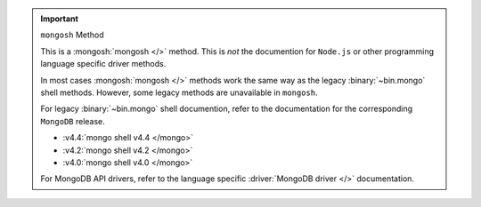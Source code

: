 .. important:: ``mongosh`` Method

   This is a :mongosh:`mongosh </>` method. This is *not* the
   documention for ``Node.js`` or other programming language specific
   driver methods.

   In most cases :mongosh:`mongosh </>` methods work the same way as
   the legacy :binary:`~bin.mongo` shell methods. However, some legacy
   methods are unavailable in ``mongosh``.

   For legacy :binary:`~bin.mongo` shell documention, refer to the
   documentation for the corresponding ``MongoDB`` release.

   - :v4.4:`mongo shell v4.4 </mongo>`
   - :v4.2:`mongo shell v4.2 </mongo>`
   - :v4.0:`mongo shell v4.0 </mongo>`

   For MongoDB API drivers, refer to the language specific
   :driver:`MongoDB driver </>` documentation.

